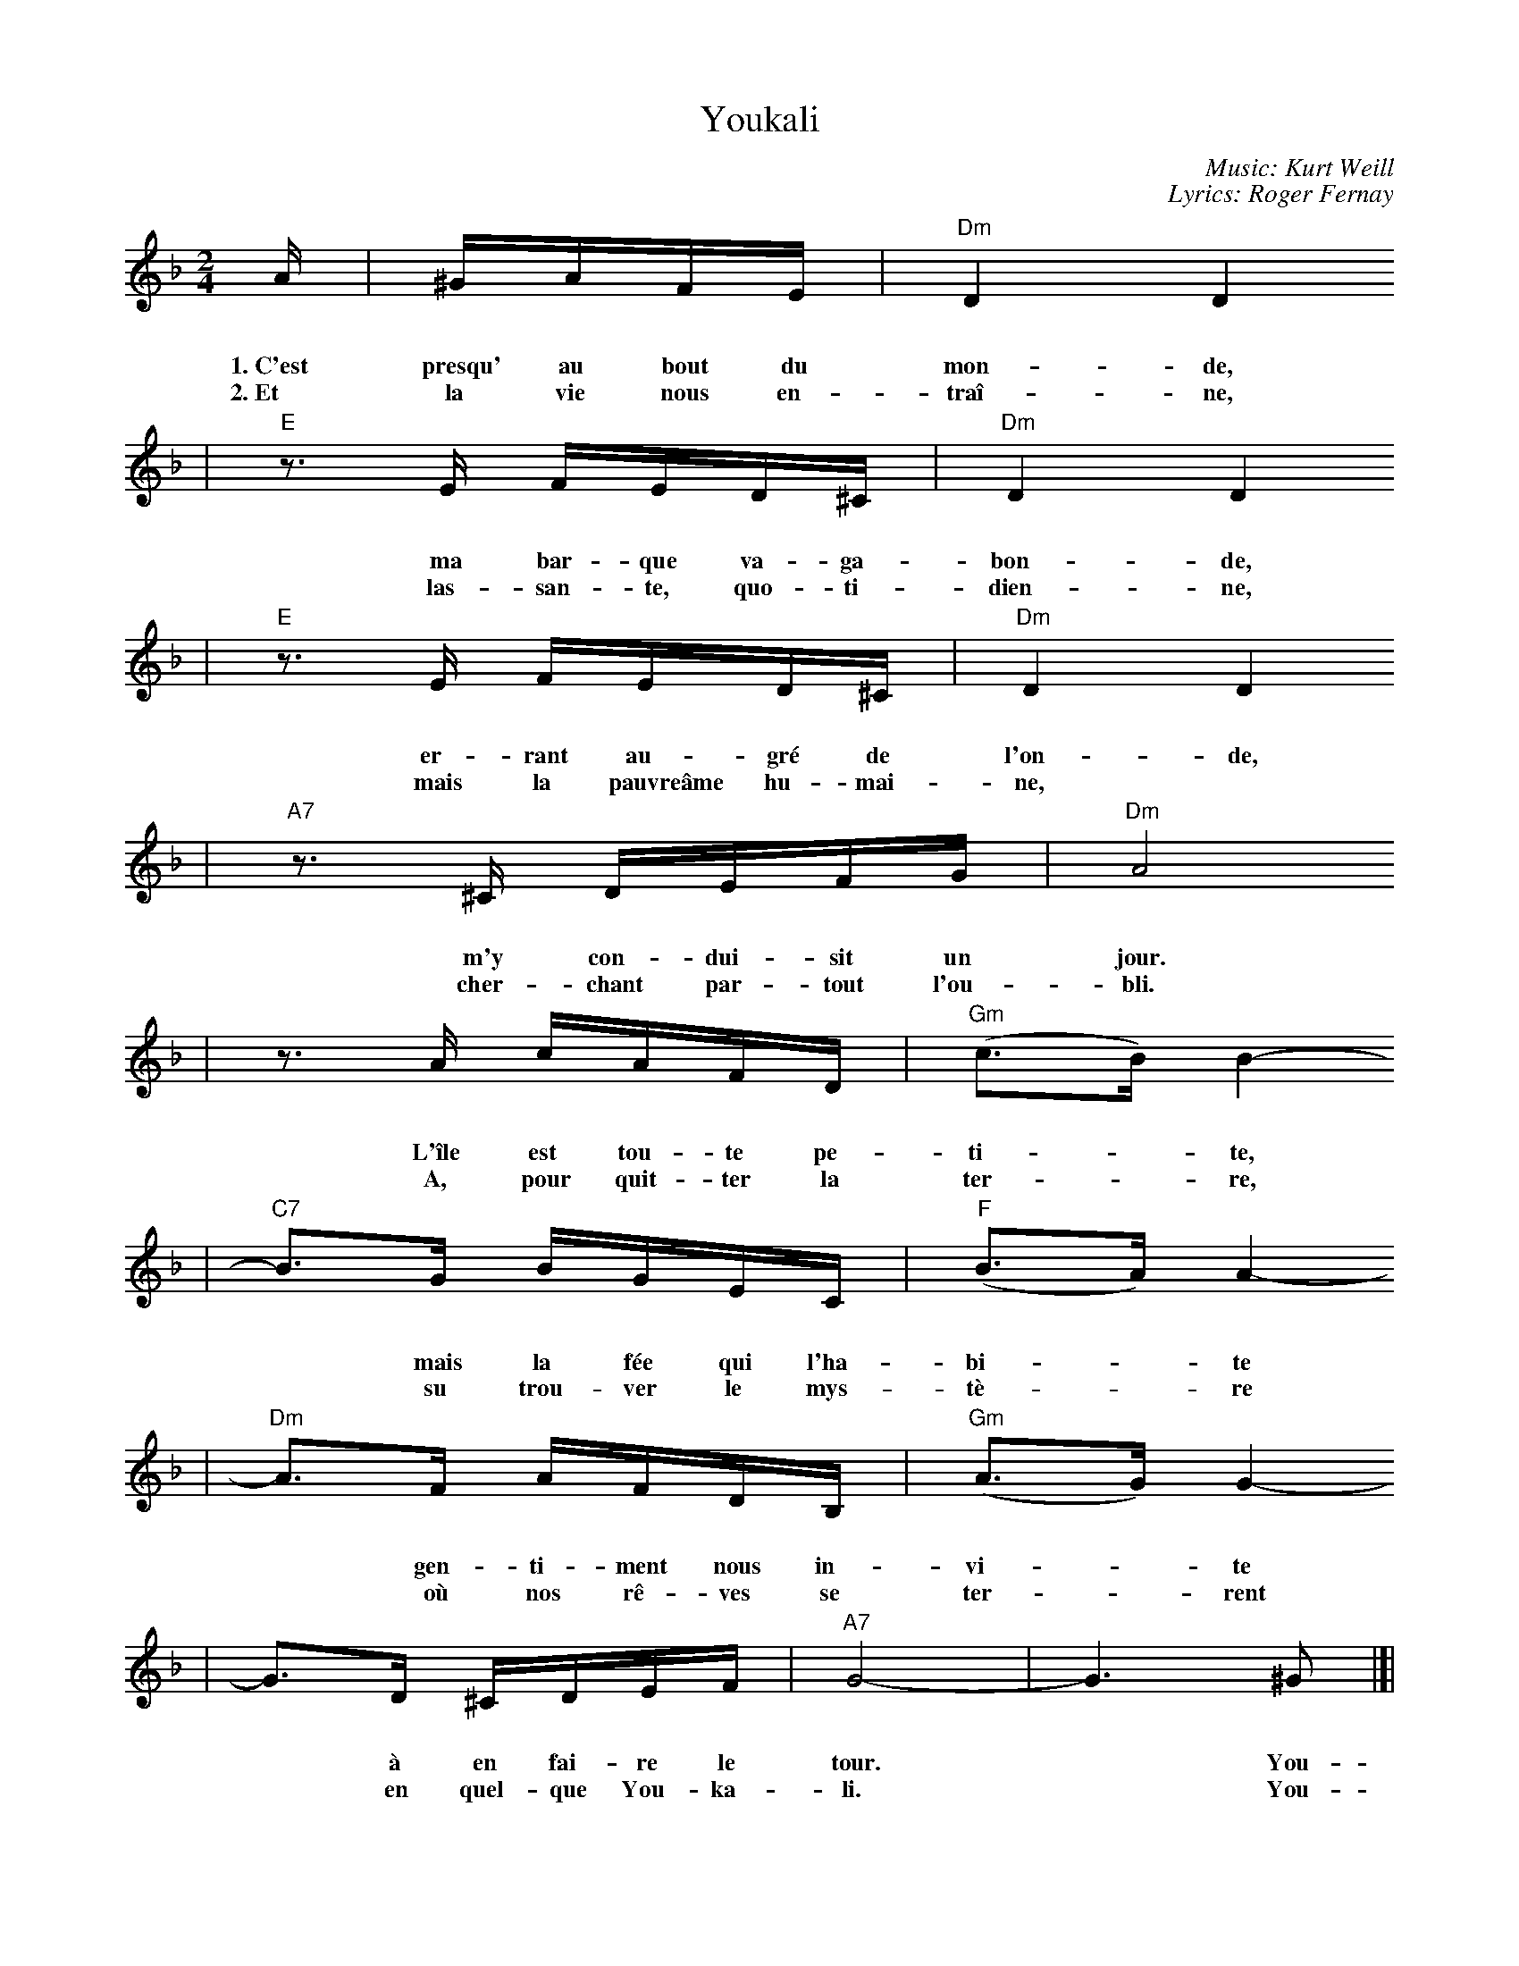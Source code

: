 X: 1
T: Youkali
R: tango habanera
C: Music: Kurt Weill
C: Lyrics: Roger Fernay
N: Written in 1934 while Weill was exiled in France, as incidental music
N: for the play Marie Galante.| The lyrics were added some time later.
%%topmargin 0.7cm
%%staffsep 30
%%vocalspace 30
M: 2/4
L: 1/16
K: Dm
A | ^GAFE | "Dm"D4 D4
w: 1.~C'est presqu' au bout du mon-de,
w: 2.~Et la vie nous en-tra\^i-ne,
| "E"z3E FED^C | "Dm"D4 D4
w: ma bar-que va-ga-bon-de,
w: las-san-te, quo-ti-dien-ne,
| "E"z3E FED^C | "Dm"D4 D4
w: er-rant au-gr\'e de l'on-de,
w: mais la pauvre\^ame hu-mai-ne,
| "A7"z3^C DEFG | "Dm"A8
w: m'y con-dui-sit un jour.
w: cher-chant par-tout l'ou-bli.
| z3 A cAFD | "Gm"(c3B) B4-
w: L'\^ile est tou-te pe-ti-*te,
w: A, pour quit-ter la ter-*re,
| "C7"B3G BGEC | "F"(B3A) A4-
w: *mais la f\'ee qui l'ha-bi-*te
w: *su trou-ver le mys-t\`e-*re
| "Dm"A3F AFDB, | "Gm"(A3G) G4-
w: *gen-ti-ment nous in-vi-*te
w: *o\`u nos r\^e-ves se ter-*rent
| G3D ^CDEF | "A7"G8- | G6 ^G2 |]|
w: *\`a en fai-re le tour.* You-
w: *en quel-que You-ka-li.* You-
| "Dm"A4 A4- | A3A GFED
w: ka-li,* c'est le pa-ys de
| "Gm"E3F E4- | E6 E2
w: nos d\'e-sirs.* You-
| "Gm"[d4B4] [d4-B4-]
w: ka-li,
| [d3B3][dB] [cA][BG][AF][GE] | "Dm"[A3F3][BG] [A4-F4-]
w: *c'est le bon-heur, c'est le plai-sir.
| [A6F6] A2 | "A7"[e4G4] [e4-G4-]
w: *You-ka-li,
| [eG][dF][dF][^cE] [cE][BD][BD][A^C] | "Gm"[GD]F2E [D4-B,4] | [D4B,4] [d4B4]
w: *c'est la terre o\`u l'on quit-te tous les sou-cis.* C'est,
| "Dm"[BF][A2F][^GF] [A2F2][A2F2] | [BF][A2F][^GF] [A2F2][A2F2] | "A7"[BE][A2E2][^GE] [A4-E4-]
w: dans no-tre nuit, comme une\'e-clair-cie, l'\'e-toi-le qu'on suit.
| [A4E4] [f4A4] | "Dm"[e3G3][dF] [d4F4]
w: *C'est You-ka-li!
| z4 z2D2 | "Bb"[d4B4] [d4-B4-] | [dB][dB][ec][fd] [ge][fd][ec][dB]
w: You-ka-li,* c'est le res-pect de tous les
| "F"[dB][c2A2][=B^G] [c4-A4-] | [c6A6] C2
w: voeux\'e-chan-g\'es.* You-
| "Gm"[B4G4] [B4-G4-] | [BG][BG][cA][dB] [ec][dB][cA][BG]
w: ka-li,* c'est le pa-ys des beaux a-
| "Dm"[BG][A2F2][^GE] [A4-F4-] | [A4F4] [d4A4]
w: mours par-ta-g\'es.* C'est
| "Gm"[A3F3][GD] [G4-D4-] | [G2D2][GE][AF] [BG][BG][AF][GE]
w: l'es-p\'e-ran-ce qui est au coeur de tous
| "Dm"[B3G3][AF] [A4-F4-] | [A4F4] [d4A4] | "Gm"[A3F3][GD] [G4-D4-]
w: les hu-mains,* la d\'e-li-vran-
| [G2D2][GE][AF] [BG][BG][AF][GE] | "A7"[B3G3][AG] [A2-G2][A2-F2]
w: ce que nous at-ten-dons tous pour de-main.
| [A6E6] A2 | "Dm"[f4A4] [f4-A4-]
w: ~ You-ka-li,
| [f2A2]([eG][fA]) [gB][fA][eG][dF] | "Gm"[e3G3][fA] [e4-G4-]
w: *c'est* le pa-ys de nos d\'e-sirs.
| [e6G6] G2 | "A7"[e4G4] [e4-G4-]
w: *You-ka-li,
| [e2G2]([^d^F][eG]) [gB][fA][fA][eG] | "Dm"[d3F3][eG] [d4-F4-]
w: *c'est* le bon-heur, c'est le plai-sir.
| [d2F2]z2 [f4A4] | "Bb7"[e3c3][dB] [d4-B4-] | [d2B2]z2 [f4B4] | "F"[d3B3][cA] [c4-A4-]
w: *Mais c'est un r\^eve,* u-ne fo-lie.
| [c2A2]z2 C4 | "Gm"[A3C3][GB,] [G4-B,4]
w: *Il n'y a pas
| "C7"[G4C4-] [A4C4] | "F"[G3B,3][FA,] [F4-A,4-] | [F2A,2]z2 [f4A4]
w: *de You-ka-li!* Mais
| "Bb7"[e3c3][dB] [d4-B4-] | [d2B2]z2 [f4B4] | "F"[d3B3][cA] [c4-A4-] | [c2A2]z2 C4
w: c'est un r\^eve,* u-ne fo-lie.* Il
|1 "Gm"[A3C3][GB,] [G4-B,4] | "C7"[G4C4-] [A4C4] | "F"[G3B,3][FA,] [F4-A,4-] | [F2A,2]z
w: n'y a pas* de You-ka-li!
:|2"Gm"[A3C3][GB,] [G4-B,4-] | "C7"[G2B,4]z2 D4 | "F"F8-
w: n'y a pas* de You-
| "G7"f8- | "F"f8- | "G7"f8- | "F"f8- | "G7"f8- | "F7"f4 z2 | z8 |]
w: --ka-li!
%
W:Translation by A. Reaux:
W:
W:Verse 1:
W:     Near the end of the world, my vagabond ship,
W:     Wandering at the whim of the waves, directed me there one day,
W:     This island is very small, but the fairy who lives there
W:     Gently invited us to take a tour.
W:Refrain:
W:     Youkali, it is the land of our desires,
W:     Youkali, it is happiness, it is pleasure,
W:     It is the land where one leaves all cares,
W:     It is, in our night, like a bright light,
W:     A star which one follows - It is Youkali!
W:     Youkali, it is the respect of exchanged vows.
W:     Youkali, it is the land of beautiful lovers.
W:     It is the hope Which is at the heart of all humans,
W:     The deliverance we want for tomorrow.
W:     Youkali, it is the land of our desires,
W:     Youkali, it is happiness, It is pleasure -
W:     But it is a dream, a folly.  There is no Youkali.
W:Verse 2:
W:     And life goes on, weariness everyday, but the poor human soul
W:     Looks everywhere to forget it, to leave the earth, to find the mystery.
W:     We dream on earth to live on some Youkali.
W:Refrain:
W:     Youkali, ...
%%newpage
W:Translation by Michele Spadaro:
W:
W:Verse 1:
W:     Lost at sea, afloat, my wandering little boat,
W:     drifting with the waves, led me to a place.
W:     A tiny scrap of island, but the girl that lived there smiled and
W:     invited me to open my heart to Youkali.
W:Refrain:
W:     Youkali, the land of our desire and dreams,
W:     Youkali, where everything is what it seems,
W:     Youkali, a place where one can leave all cares and regrets,
W:     A star in the night, a path shining bright,
W:     a hope that we might find Youkali.
W:     Youkali, it is the home of all we hold in our prayers,
W:     Youkali, it is the country of the love that we share,
W:     It's the hope that lives inside the heart of all mankind,
W:     the answer that we wait for 'til the end of time,
W:     Youkali, the land of our desire and dreams,
W:     Youkali, where everything is what it seems,
W:     but it isn't real, it's just a dream, it isn't there in Youkali.
W:     We only see what we want to see, not really there in Youkali.
W:Verse 2:
W:     Only weariness survives our cold and hardened lives,
W:     when hope has all but died, we still seek to forget,
W:     to leave our earthly sorrows, find solace in tomorrows,
W:     the mystery that enthralls those who search for Youkali.
